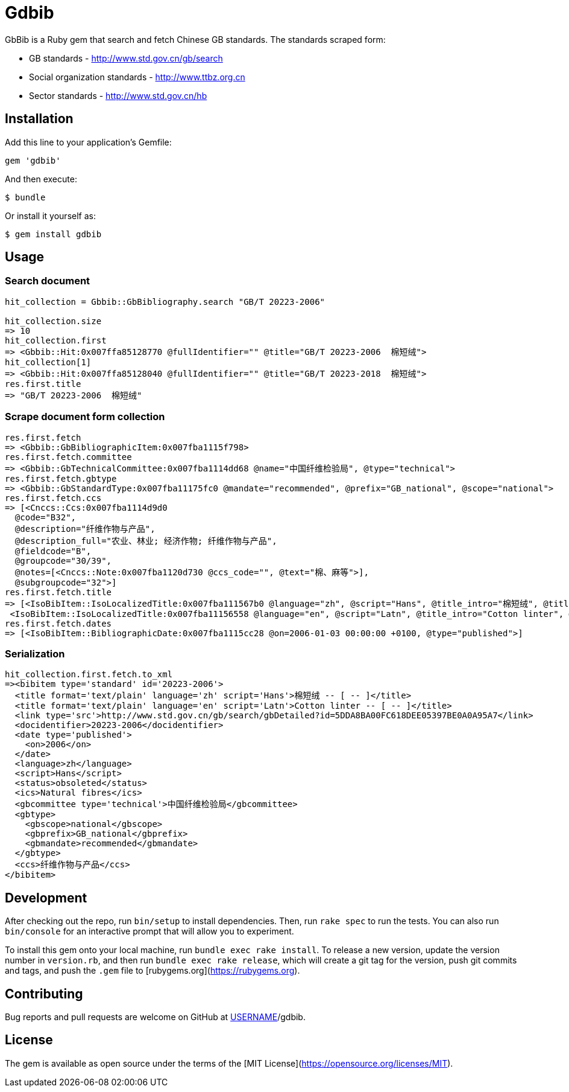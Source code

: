 = Gdbib

GbBib is a Ruby gem that search and fetch Chinese GB standards.
The standards scraped form:

* GB standards - http://www.std.gov.cn/gb/search
* Social organization standards - http://www.ttbz.org.cn
* Sector standards - http://www.std.gov.cn/hb

== Installation

Add this line to your application's Gemfile:

[source,ruby]
----
gem 'gdbib'
----

And then execute:

    $ bundle

Or install it yourself as:

    $ gem install gdbib

== Usage

=== Search document

[source,ruby]
----
hit_collection = Gbbib::GbBibliography.search "GB/T 20223-2006"

hit_collection.size
=> 10
hit_collection.first
=> <Gbbib::Hit:0x007ffa85128770 @fullIdentifier="" @title="GB/T 20223-2006  棉短绒">
hit_collection[1]
=> <Gbbib::Hit:0x007ffa85128040 @fullIdentifier="" @title="GB/T 20223-2018  棉短绒">
res.first.title
=> "GB/T 20223-2006  棉短绒"
----

=== Scrape document form collection

[source,ruby]
----
res.first.fetch
=> <Gbbib::GbBibliographicItem:0x007fba1115f798>
res.first.fetch.committee
=> <Gbbib::GbTechnicalCommittee:0x007fba1114dd68 @name="中国纤维检验局", @type="technical">
res.first.fetch.gbtype
=> <Gbbib::GbStandardType:0x007fba11175fc0 @mandate="recommended", @prefix="GB_national", @scope="national">
res.first.fetch.ccs
=> [<Cnccs::Ccs:0x007fba1114d9d0
  @code="B32",
  @description="纤维作物与产品",
  @description_full="农业、林业; 经济作物; 纤维作物与产品",
  @fieldcode="B",
  @groupcode="30/39",
  @notes=[<Cnccs::Note:0x007fba1120d730 @ccs_code="", @text="棉、麻等">],
  @subgroupcode="32">]
res.first.fetch.title
=> [<IsoBibItem::IsoLocalizedTitle:0x007fba111567b0 @language="zh", @script="Hans", @title_intro="棉短绒", @title_main="[ -- ]", @title_part=nil>,
 <IsoBibItem::IsoLocalizedTitle:0x007fba11156558 @language="en", @script="Latn", @title_intro="Cotton linter", @title_main="[ -- ]", @title_part=nil>]
res.first.fetch.dates
=> [<IsoBibItem::BibliographicDate:0x007fba1115cc28 @on=2006-01-03 00:00:00 +0100, @type="published">]
----

=== Serialization

[source,ruby]
----
hit_collection.first.fetch.to_xml
=><bibitem type='standard' id='20223-2006'>
  <title format='text/plain' language='zh' script='Hans'>棉短绒 -- [ -- ]</title>
  <title format='text/plain' language='en' script='Latn'>Cotton linter -- [ -- ]</title>
  <link type='src'>http://www.std.gov.cn/gb/search/gbDetailed?id=5DDA8BA00FC618DEE05397BE0A0A95A7</link>
  <docidentifier>20223-2006</docidentifier>
  <date type='published'>
    <on>2006</on>
  </date>
  <language>zh</language>
  <script>Hans</script>
  <status>obsoleted</status>
  <ics>Natural fibres</ics>
  <gbcommittee type='technical'>中国纤维检验局</gbcommittee>
  <gbtype>
    <gbscope>national</gbscope>
    <gbprefix>GB_national</gbprefix>
    <gbmandate>recommended</gbmandate>
  </gbtype>
  <ccs>纤维作物与产品</ccs>
</bibitem>
----

== Development

After checking out the repo, run `bin/setup` to install dependencies. Then, run `rake spec` to run the tests. You can also run `bin/console` for an interactive prompt that will allow you to experiment.

To install this gem onto your local machine, run `bundle exec rake install`. To release a new version, update the version number in `version.rb`, and then run `bundle exec rake release`, which will create a git tag for the version, push git commits and tags, and push the `.gem` file to [rubygems.org](https://rubygems.org).

== Contributing

Bug reports and pull requests are welcome on GitHub at https://github.com/[USERNAME]/gdbib.

== License

The gem is available as open source under the terms of the [MIT License](https://opensource.org/licenses/MIT).
